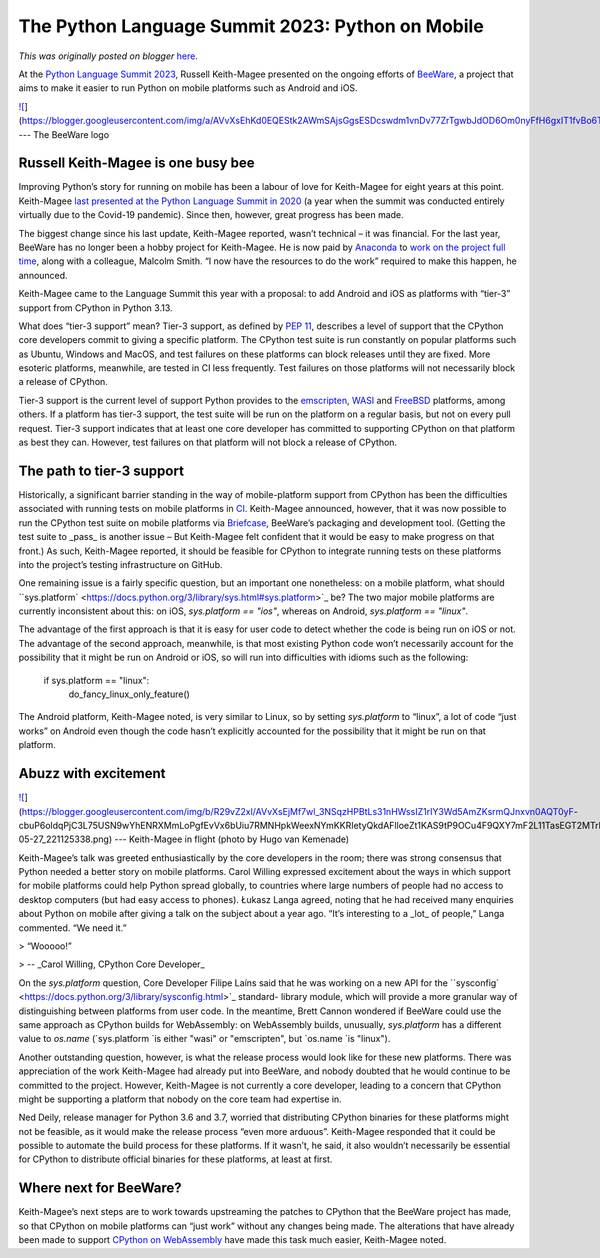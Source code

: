 .. post:: 2023-05-29
   :tags: pycon, post, legacy-blogger
   :author: Python Software Foundation
   :category: Legacy
   :location: World
   :language: en

The Python Language Summit 2023: Python on Mobile
=================================================

*This was originally posted on blogger* `here <https://pyfound.blogspot.com/2023/05/the-python-language-summit-2023-python.html>`_.

At the `Python Language Summit 2023 <https://pyfound.blogspot.com/2023/05/the-
python-language-summit-2023_29.html>`_, Russell Keith-Magee presented on the
ongoing efforts of `BeeWare <https://beeware.org>`_, a project that aims to make
it easier to run Python on mobile platforms such as Android and iOS.

  

`![ <https://blogger.googleusercontent.com/img/a/AVvXsEhKd0EQEStk2AWmSAjsGgsESDcswdm1vnDv77ZrTgwbJdOD6Om0nyFfH6gxIT1fvBo6Tt9bykJuS1pIkPD1qNFnLiINcLdtiebwaDA4CvfOCyNkoq5nRNKZ9K0_7FPWhsYhLJXGxbv7BCL2XEMHZNQxfl61szs8q0yAX56kyk_PKSXXG4A>`_](https://blogger.googleusercontent.com/img/a/AVvXsEhKd0EQEStk2AWmSAjsGgsESDcswdm1vnDv77ZrTgwbJdOD6Om0nyFfH6gxIT1fvBo6Tt9bykJuS1pIkPD1qNFnLiINcLdtiebwaDA4CvfOCyNkoq5nRNKZ9K0_7FPWhsYhLJXGxbv7BCL2XEMHZNQxfl61szs8q0yAX56kyk_PKSXXG4A)  
---  
The BeeWare logo  
  

Russell Keith-Magee is one busy bee
-----------------------------------

Improving Python’s story for running on mobile has been a labour of love for
Keith-Magee for eight years at this point. Keith-Magee `last presented at the
Python Language Summit in 2020 <https://pyfound.blogspot.com/2020/05/cpython-
on-mobile-platforms.html>`_ (a year when the summit was conducted entirely
virtually due to the Covid-19 pandemic). Since then, however, great progress
has been made.

The biggest change since his last update, Keith-Magee reported, wasn’t
technical – it was financial. For the last year, BeeWare has no longer been a
hobby project for Keith-Magee. He is now paid by
`Anaconda <https://www.anaconda.com>`_ to `work on the project full
time <https://beeware.org/news/buzz/exciting-news-for-the-future-of-beeware/>`_,
along with a colleague, Malcolm Smith. “I now have the resources to do the
work” required to make this happen, he announced.

Keith-Magee came to the Language Summit this year with a proposal: to add
Android and iOS as platforms with “tier-3” support from CPython in Python
3.13.

What does “tier-3 support” mean? Tier-3 support, as defined by `PEP
11 <https://peps.python.org/pep-0011/#tier-3>`_, describes a level of support
that the CPython core developers commit to giving a specific platform. The
CPython test suite is run constantly on popular platforms such as Ubuntu,
Windows and MacOS, and test failures on these platforms can block releases
until they are fixed. More esoteric platforms, meanwhile, are tested in CI
less frequently. Test failures on those platforms will not necessarily block a
release of CPython.

Tier-3 support is the current level of support Python provides to the
`emscripten <https://emscripten.org>`_, `WASI <https://wasi.dev>`_ and
`FreeBSD <https://www.freebsd.org>`_ platforms, among others. If a platform has
tier-3 support, the test suite will be run on the platform on a regular basis,
but not on every pull request. Tier-3 support indicates that at least one core
developer has committed to supporting CPython on that platform as best they
can. However, test failures on that platform will not block a release of
CPython.

The path to tier-3 support
--------------------------

Historically, a significant barrier standing in the way of mobile-platform
support from CPython has been the difficulties associated with running tests
on mobile platforms in
`CI <https://en.wikipedia.org/wiki/Continuous_integration>`_. Keith-Magee
announced, however, that it was now possible to run the CPython test suite on
mobile platforms via
`Briefcase <https://beeware.org/project/projects/tools/briefcase/>`_, BeeWare’s
packaging and development tool. (Getting the test suite to _pass_ is another
issue – But Keith-Magee felt confident that it would be easy to make progress
on that front.) As such, Keith-Magee reported, it should be feasible for
CPython to integrate running tests on these platforms into the project’s
testing infrastructure on GitHub.

One remaining issue is a fairly specific question, but an important one
nonetheless: on a mobile platform, what should
``sys.platform` <https://docs.python.org/3/library/sys.html#sys.platform>`_ be?
The two major mobile platforms are currently inconsistent about this: on iOS,
`sys.platform == "ios"`, whereas on Android, `sys.platform == "linux"`.

The advantage of the first approach is that it is easy for user code to detect
whether the code is being run on iOS or not. The advantage of the second
approach, meanwhile, is that most existing Python code won’t necessarily
account for the possibility that it might be run on Android or iOS, so will
run into difficulties with idioms such as the following:

    
    
    
    
    if sys.platform == "linux":
        do_fancy_linux_only_feature()
    

The Android platform, Keith-Magee noted, is very similar to Linux, so by
setting `sys.platform` to “linux”, a lot of code “just works” on Android even
though the code hasn’t explicitly accounted for the possibility that it might
be run on that platform.

Abuzz with excitement
---------------------

  

  

`![ <https://blogger.googleusercontent.com/img/b/R29vZ2xl/AVvXsEjMf7wl_3NSqzHPBtLs31nHWssIZ1rIY3Wd5AmZKsrmQJnxvn0AQT0yF-
cbuP6oldqPjC3L75USN9wYhENRXMmLoPgfEvVx6bUiu7RMNHpkWeexNYmKKRIetyQkdAFlloeZt1KAS9tP9OCu4F9QXY7mF2L11TasEGT2MTrKODgJRDqqkj8/s320/image_2023-05-27_221125338.png>`_](https://blogger.googleusercontent.com/img/b/R29vZ2xl/AVvXsEjMf7wl_3NSqzHPBtLs31nHWssIZ1rIY3Wd5AmZKsrmQJnxvn0AQT0yF-
cbuP6oldqPjC3L75USN9wYhENRXMmLoPgfEvVx6bUiu7RMNHpkWeexNYmKKRIetyQkdAFlloeZt1KAS9tP9OCu4F9QXY7mF2L11TasEGT2MTrKODgJRDqqkj8/s959/image_2023-05-27_221125338.png)  
---  
Keith-Magee in flight (photo by Hugo van Kemenade)  
  

Keith-Magee’s talk was greeted enthusiastically by the core developers in the
room; there was strong consensus that Python needed a better story on mobile
platforms. Carol Willing expressed excitement about the ways in which support
for mobile platforms could help Python spread globally, to countries where
large numbers of people had no access to desktop computers (but had easy
access to phones). Łukasz Langa agreed, noting that he had received many
enquiries about Python on mobile after giving a talk on the subject about a
year ago. “It’s interesting to a _lot_ of people,” Langa commented. “We need
it.”

> “Wooooo!”

> \-- _Carol Willing, CPython Core Developer_

On the `sys.platform` question, Core Developer Filipe Laíns said that he was
working on a new API for the
``sysconfig` <https://docs.python.org/3/library/sysconfig.html>`_ standard-
library module, which will provide a more granular way of distinguishing
between platforms from user code. In the meantime, Brett Cannon wondered if
BeeWare could use the same approach as CPython builds for WebAssembly: on
WebAssembly builds, unusually, `sys.platform` has a different value to
`os.name` (`sys.platform `is either "wasi" or "emscripten", but `os.name `is
"linux").

Another outstanding question, however, is what the release process would look
like for these new platforms. There was appreciation of the work Keith-Magee
had already put into BeeWare, and nobody doubted that he would continue to be
committed to the project. However, Keith-Magee is not currently a core
developer, leading to a concern that CPython might be supporting a platform
that nobody on the core team had expertise in.

Ned Deily, release manager for Python 3.6 and 3.7, worried that distributing
CPython binaries for these platforms might not be feasible, as it would make
the release process “even more arduous”. Keith-Magee responded that it could
be possible to automate the build process for these platforms. If it wasn’t,
he said, it also wouldn’t necessarily be essential for CPython to distribute
official binaries for these platforms, at least at first.

Where next for BeeWare?
-----------------------

Keith-Magee’s next steps are to work towards upstreaming the patches to
CPython that the BeeWare project has made, so that CPython on mobile platforms
can “just work” without any changes being made. The alterations that have
already been made to support `CPython on
WebAssembly <https://pyfound.blogspot.com/2022/05/the-2022-python-language-
summit-python.html>`_ have made this task much easier, Keith-Magee noted.

